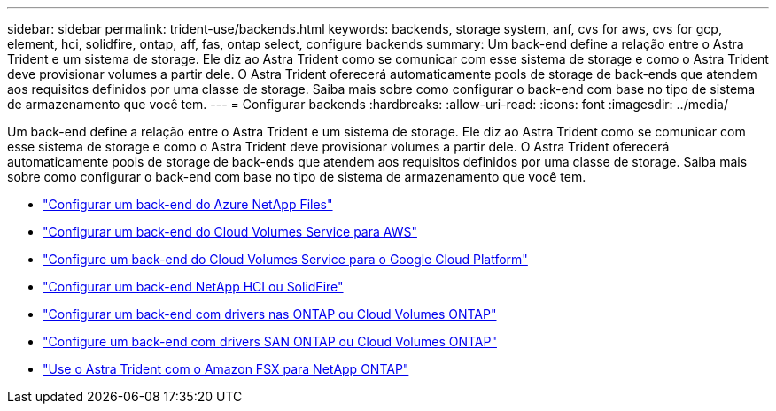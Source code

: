 ---
sidebar: sidebar 
permalink: trident-use/backends.html 
keywords: backends, storage system, anf, cvs for aws, cvs for gcp, element, hci, solidfire, ontap, aff, fas, ontap select, configure backends 
summary: Um back-end define a relação entre o Astra Trident e um sistema de storage. Ele diz ao Astra Trident como se comunicar com esse sistema de storage e como o Astra Trident deve provisionar volumes a partir dele. O Astra Trident oferecerá automaticamente pools de storage de back-ends que atendem aos requisitos definidos por uma classe de storage. Saiba mais sobre como configurar o back-end com base no tipo de sistema de armazenamento que você tem. 
---
= Configurar backends
:hardbreaks:
:allow-uri-read: 
:icons: font
:imagesdir: ../media/


Um back-end define a relação entre o Astra Trident e um sistema de storage. Ele diz ao Astra Trident como se comunicar com esse sistema de storage e como o Astra Trident deve provisionar volumes a partir dele. O Astra Trident oferecerá automaticamente pools de storage de back-ends que atendem aos requisitos definidos por uma classe de storage. Saiba mais sobre como configurar o back-end com base no tipo de sistema de armazenamento que você tem.

* link:anf.html["Configurar um back-end do Azure NetApp Files"^]
* link:aws.html["Configurar um back-end do Cloud Volumes Service para AWS"^]
* link:gcp.html["Configure um back-end do Cloud Volumes Service para o Google Cloud Platform"^]
* link:element.html["Configurar um back-end NetApp HCI ou SolidFire"^]
* link:ontap-nas.html["Configurar um back-end com drivers nas ONTAP ou Cloud Volumes ONTAP"^]
* link:ontap-san.html["Configure um back-end com drivers SAN ONTAP ou Cloud Volumes ONTAP"^]
* link:trident-fsx.html["Use o Astra Trident com o Amazon FSX para NetApp ONTAP"^]


